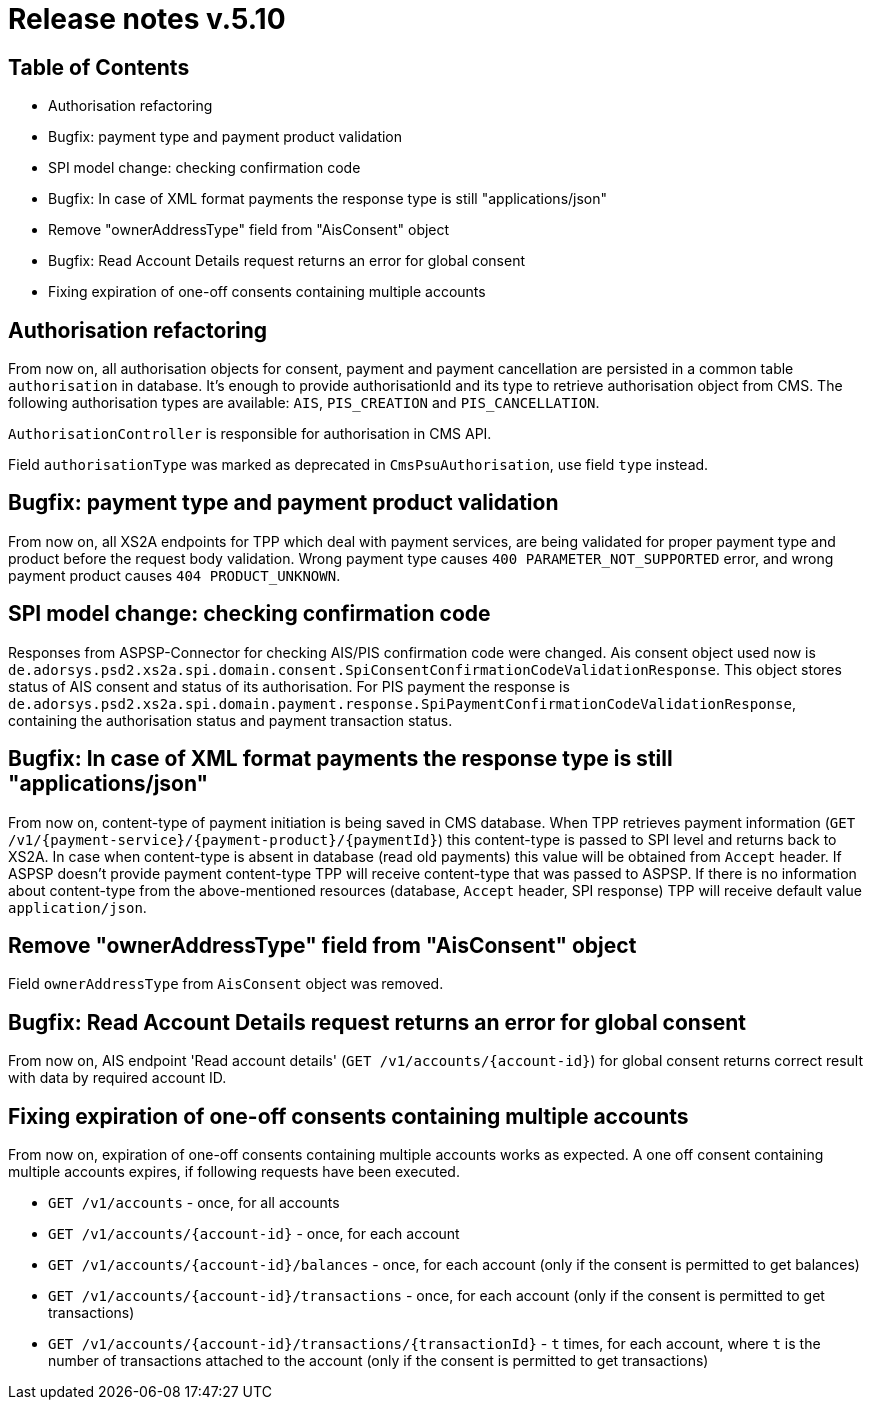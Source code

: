 = Release notes v.5.10

== Table of Contents
* Authorisation refactoring
* Bugfix: payment type and payment product validation
* SPI model change: checking confirmation code
* Bugfix: In case of XML format payments the response type is still "applications/json"
* Remove "ownerAddressType" field from "AisConsent" object
* Bugfix: Read Account Details request returns an error for global consent
* Fixing expiration of one-off consents containing multiple accounts

== Authorisation refactoring

From now on, all authorisation objects for consent, payment and payment cancellation are persisted in a common table `authorisation` in database.
It’s enough to provide authorisationId and its type to retrieve authorisation object from CMS. The following authorisation types are available: `AIS`, `PIS_CREATION` and `PIS_CANCELLATION`.

`AuthorisationController` is responsible for authorisation in CMS API.

Field `authorisationType` was marked as deprecated in `CmsPsuAuthorisation`, use field `type` instead.

== Bugfix: payment type and payment product validation

From now on, all XS2A endpoints for TPP which deal with payment services, are being validated for proper payment type
and product before the request body validation. Wrong payment type causes `400 PARAMETER_NOT_SUPPORTED` error, and
wrong payment product causes `404 PRODUCT_UNKNOWN`.

== SPI model change: checking confirmation code

Responses from ASPSP-Connector for checking AIS/PIS confirmation code were changed. Ais consent object used now
is `de.adorsys.psd2.xs2a.spi.domain.consent.SpiConsentConfirmationCodeValidationResponse`. This object stores status of
AIS consent and status of its authorisation. For PIS payment the response is `de.adorsys.psd2.xs2a.spi.domain.payment.response.SpiPaymentConfirmationCodeValidationResponse`, containing the authorisation status and payment transaction status.

== Bugfix: In case of XML format payments the response type is still "applications/json"

From now on, content-type of payment initiation is being saved in CMS database.
When TPP retrieves payment information (`GET /v1/{payment-service}/{payment-product}/{paymentId}`) this content-type is passed to SPI level and returns back to XS2A.
In case when content-type is absent in database (read old payments) this value will be obtained from `Accept` header.
If ASPSP doesn't provide payment content-type TPP will receive content-type that was passed to ASPSP.
If there is no information about content-type from the above-mentioned resources (database, `Accept` header, SPI response) TPP will receive default value `application/json`.

== Remove "ownerAddressType" field from "AisConsent" object

Field `ownerAddressType` from `AisConsent` object was removed.

== Bugfix: Read Account Details request returns an error for global consent

From now on, AIS endpoint 'Read account details' (`GET /v1/accounts/{account-id}`) for global consent returns correct result with data by required account ID.

== Fixing expiration of one-off consents containing multiple accounts
From now on, expiration of one-off consents containing multiple accounts works as expected.
A one off consent containing multiple accounts expires, if following requests have been executed.

* `GET /v1/accounts` - once, for all accounts
* `GET /v1/accounts/{account-id}` - once, for each account
* `GET /v1/accounts/{account-id}/balances` - once, for each account (only if the consent is permitted to get balances)
* `GET /v1/accounts/{account-id}/transactions` - once, for each account (only if the consent is permitted to get
transactions)
* `GET /v1/accounts/{account-id}/transactions/{transactionId}` - `t` times, for each account, where `t` is the number of
transactions attached to the account (only if the consent is permitted to get transactions)
